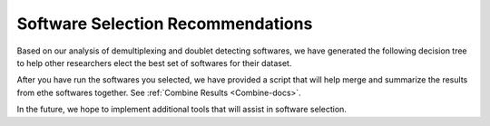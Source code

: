 .. _SoftwareSelection-docs:

Software Selection Recommendations
==================================

Based on our analysis of demultiplexing and doublet detecting softwares, we have generated the following decision tree to help other researchers elect the best set of softwares for their dataset.

.. image:: _figures/Decision_tree_landscape_w_signif_simplified.png

After you have run the softwares you selected, we have provided a script that will help merge and summarize the results from ethe softwares together.
See :ref:`Combine Results <Combine-docs>`.

In the future, we hope to implement additional tools that will assist in software selection.